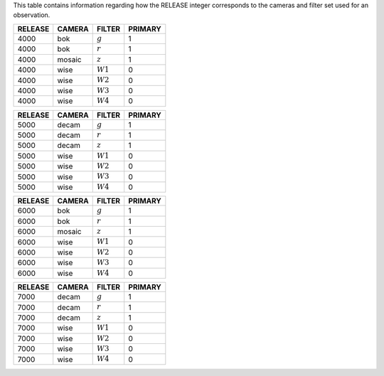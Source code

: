 .. title: Mapping RELEASE to camera and filters
.. slug: release
.. tags: mathjax

.. |leq|    unicode:: U+2264 .. LESS-THAN-OR-EQUAL-TO SIGN
.. |geq|    unicode:: U+2265 .. GREATER-THAN-OR-EQUAL-TO SIGN
.. |deg|    unicode:: U+000B0 .. DEGREE SIGN
.. |g| replace:: :math:`g`
.. |r| replace:: :math:`r`
.. |z| replace:: :math:`z`
.. |W1| replace:: :math:`W1`
.. |W2| replace:: :math:`W2`
.. |W3| replace:: :math:`W3`
.. |W4| replace:: :math:`W4`


.. _`BASS`: ../bass
.. _`DECaLS`: ../decamls
.. _`MzLS`: ../mzls
.. _`DESI`: http://desi.lbl.gov

This table contains information regarding how the RELEASE integer corresponds to the cameras and filter set used for an observation.

======= ====== ====== =======
RELEASE	CAMERA FILTER PRIMARY
======= ====== ====== =======
4000	bok    |g|    1
4000	bok    |r|    1
4000	mosaic |z|    1
4000	wise   |W1|   0
4000    wise   |W2|   0
4000	wise   |W3|   0
4000	wise   |W4|   0
======= ====== ====== =======

======= ====== ====== =======
RELEASE	CAMERA FILTER PRIMARY
======= ====== ====== =======
5000	decam  |g|    1
5000	decam  |r|    1
5000	decam  |z|    1
5000	wise   |W1|   0
5000    wise   |W2|   0
5000	wise   |W3|   0
5000	wise   |W4|   0
======= ====== ====== =======

======= ====== ====== =======
RELEASE	CAMERA FILTER PRIMARY
======= ====== ====== =======
6000	bok    |g|    1
6000	bok    |r|    1
6000	mosaic |z|    1
6000	wise   |W1|   0
6000    wise   |W2|   0
6000	wise   |W3|   0
6000	wise   |W4|   0
======= ====== ====== =======

======= ====== ====== =======
RELEASE	CAMERA FILTER PRIMARY
======= ====== ====== =======
7000	decam  |g|    1
7000	decam  |r|    1
7000	decam  |z|    1
7000	wise   |W1|   0
7000    wise   |W2|   0
7000	wise   |W3|   0
7000	wise   |W4|   0
======= ====== ====== =======